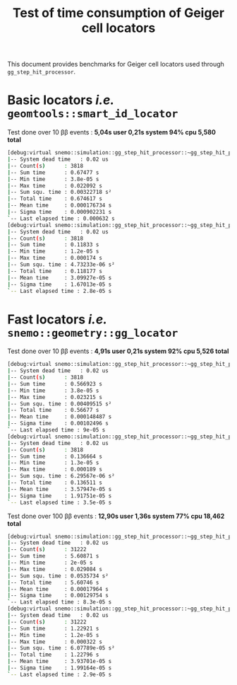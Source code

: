 #+TITLE: Test of time consumption of Geiger cell locators

This document provides benchmarks for Geiger cell locators used through
=gg_step_hit_processor=.

* Basic locators /i.e./ =geomtools::smart_id_locator=

Test done over 10 \beta\beta events : *5,04s user 0,21s system 94% cpu 5,580
total*

#+BEGIN_SRC sh
  [debug:virtual snemo::simulation::gg_step_hit_processor::~gg_step_hit_processor():86] CT1:
  |-- System dead time   : 0.02 us
  |-- Count(s)      : 3818
  |-- Sum time      : 0.67477 s
  |-- Min time      : 3.8e-05 s
  |-- Max time      : 0.022092 s
  |-- Sum squ. time : 0.00322718 s²
  |-- Total time    : 0.674617 s
  |-- Mean time     : 0.000176734 s
  |-- Sigma time    : 0.000902231 s
  `-- Last elapsed time : 0.000632 s
  [debug:virtual snemo::simulation::gg_step_hit_processor::~gg_step_hit_processor():88] CT2:
  |-- System dead time   : 0.02 us
  |-- Count(s)      : 3818
  |-- Sum time      : 0.11833 s
  |-- Min time      : 1.2e-05 s
  |-- Max time      : 0.000174 s
  |-- Sum squ. time : 4.73233e-06 s²
  |-- Total time    : 0.118177 s
  |-- Mean time     : 3.09927e-05 s
  |-- Sigma time    : 1.67013e-05 s
  `-- Last elapsed time : 2.8e-05 s
#+END_SRC

* Fast locators /i.e./ =snemo::geometry::gg_locator=

Test done over 10 \beta\beta events : *4,91s user 0,21s system 92% cpu 5,526
total*

#+BEGIN_SRC sh
  [debug:virtual snemo::simulation::gg_step_hit_processor::~gg_step_hit_processor():86] CT1:
  |-- System dead time   : 0.02 us
  |-- Count(s)      : 3818
  |-- Sum time      : 0.566923 s
  |-- Min time      : 3.8e-05 s
  |-- Max time      : 0.023215 s
  |-- Sum squ. time : 0.00409515 s²
  |-- Total time    : 0.56677 s
  |-- Mean time     : 0.000148487 s
  |-- Sigma time    : 0.00102496 s
  `-- Last elapsed time : 9e-05 s
  [debug:virtual snemo::simulation::gg_step_hit_processor::~gg_step_hit_processor():88] CT2:
  |-- System dead time   : 0.02 us
  |-- Count(s)      : 3818
  |-- Sum time      : 0.136664 s
  |-- Min time      : 1.3e-05 s
  |-- Max time      : 0.000189 s
  |-- Sum squ. time : 6.29567e-06 s²
  |-- Total time    : 0.136511 s
  |-- Mean time     : 3.57947e-05 s
  |-- Sigma time    : 1.91751e-05 s
  `-- Last elapsed time : 3.5e-05 s
#+END_SRC

Test done over 100 \beta\beta events : *12,90s user 1,36s system 77% cpu 18,462
total*

#+BEGIN_SRC sh
  [debug:virtual snemo::simulation::gg_step_hit_processor::~gg_step_hit_processor():86] CT1:
  |-- System dead time   : 0.02 us
  |-- Count(s)      : 31222
  |-- Sum time      : 5.60871 s
  |-- Min time      : 2e-05 s
  |-- Max time      : 0.029084 s
  |-- Sum squ. time : 0.0535734 s²
  |-- Total time    : 5.60746 s
  |-- Mean time     : 0.00017964 s
  |-- Sigma time    : 0.00129754 s
  `-- Last elapsed time : 8.3e-05 s
  [debug:virtual snemo::simulation::gg_step_hit_processor::~gg_step_hit_processor():88] CT2:
  |-- System dead time   : 0.02 us
  |-- Count(s)      : 31222
  |-- Sum time      : 1.22921 s
  |-- Min time      : 1.2e-05 s
  |-- Max time      : 0.000322 s
  |-- Sum squ. time : 6.07789e-05 s²
  |-- Total time    : 1.22796 s
  |-- Mean time     : 3.93701e-05 s
  |-- Sigma time    : 1.99164e-05 s
  `-- Last elapsed time : 2.9e-05 s
#+END_SRC
